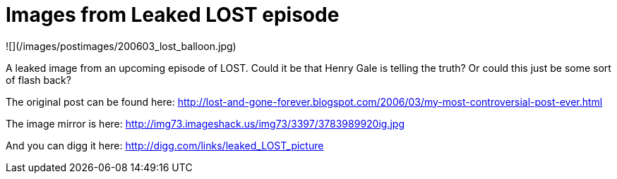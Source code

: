 = Images from Leaked LOST episode
:hp-tags: tv

![](/images/postimages/200603_lost_balloon.jpg)

A leaked image from an upcoming episode of LOST. Could it be that  Henry Gale is telling the truth? Or could this just be some sort of flash back?  
  
The original post can be found here: http://lost-and-gone-forever.blogspot.com/2006/03/my-most-controversial-post-ever.html  
  
The image mirror is here:  
http://img73.imageshack.us/img73/3397/3783989920ig.jpg  
  
And you can digg it here:  
http://digg.com/links/leaked_LOST_picture
